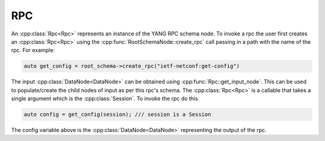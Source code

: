 RPC
===

.. cpp:namespace:: ydk::path

An :cpp:class:`Rpc<Rpc>` represents an instance of the YANG RPC schema node. To invoke a rpc the user first creates an :cpp:class:`Rpc<Rpc>` using the :cpp:func:`RootSchemaNode::create_rpc` call passing in a path with the name of the rpc. For example:

.. code-block:: c++

    auto get_config = root_schema->create_rpc("ietf-netconf:get-config")

The input :cpp:class:`DataNode<DataNode>` can be obtained using :cpp:func:`Rpc::get_input_node`. This can be used to populate/create the child nodes of input as per this rpc's schema. The :cpp:class:`Rpc<Rpc>` is a callable that takes a single argument which is the :cpp:class:`Session`. To invoke the rpc do this

.. code-block:: c++

    auto config = get_config(session); /// session is a Session

The config variable above is the :cpp:class:`DataNode<DataNode>` representing the output of the rpc.
